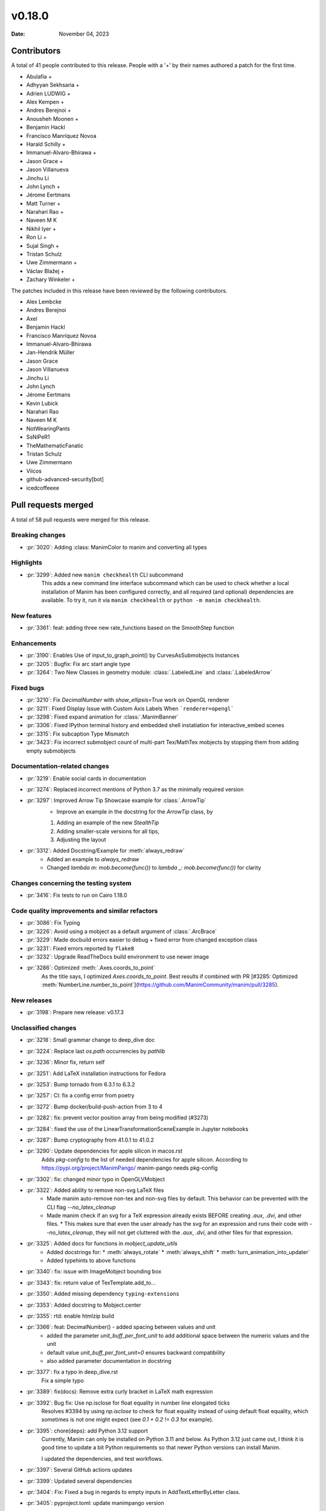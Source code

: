 *******
v0.18.0
*******

:Date: November 04, 2023

Contributors
============

A total of 41 people contributed to this
release. People with a '+' by their names authored a patch for the first
time.

* Abulafia +
* Adhyyan Sekhsaria +
* Adrien LUDWIG +
* Alex Kempen +
* Andres Berejnoi +
* Anousheh Moonen +
* Benjamin Hackl
* Francisco Manríquez Novoa
* Harald Schilly +
* Immanuel-Alvaro-Bhirawa +
* Jason Grace +
* Jason Villanueva
* Jinchu Li
* John Lynch +
* Jérome Eertmans
* Matt Turner +
* Narahari Rao +
* Naveen M K
* Nikhil Iyer +
* Ron Li +
* Sujal Singh +
* Tristan Schulz
* Uwe Zimmermann +
* Václav Blažej +
* Zachary Winkeler +


The patches included in this release have been reviewed by
the following contributors.

* Alex Lembcke
* Andres Berejnoi
* Axel
* Benjamin Hackl
* Francisco Manríquez Novoa
* Immanuel-Alvaro-Bhirawa
* Jan-Hendrik Müller
* Jason Grace
* Jason Villanueva
* Jinchu Li
* John Lynch
* Jérome Eertmans
* Kevin Lubick
* Narahari Rao
* Naveen M K
* NotWearingPants
* SsNiPeR1
* TheMathematicFanatic
* Tristan Schulz
* Uwe Zimmermann
* Viicos
* github-advanced-security[bot]
* icedcoffeeee

Pull requests merged
====================

A total of 58 pull requests were merged for this release.

Breaking changes
----------------

* :pr:`3020`: Adding :class: ManimColor to manim and converting all types


Highlights
----------

* :pr:`3299`: Added new ``manim checkhealth`` CLI subcommand
   This adds a new command line interface subcommand which can be used to check whether a local installation of Manim has been configured correctly, and all required (and optional) dependencies are available. To try it, run it via ``manim checkhealth`` or ``python -m manim checkhealth``.

New features
------------

* :pr:`3361`: feat: adding three new rate_functions based on the SmoothStep function


Enhancements
------------

* :pr:`3190`: Enables Use of input_to_graph_point() by CurvesAsSubmobjects Instances


* :pr:`3205`: Bugfix: Fix arc start angle type


* :pr:`3264`: Two New Classes in geometry module: :class:`.LabeledLine` and :class:`.LabeledArrow` 


Fixed bugs
----------

* :pr:`3210`: Fix `DecimalNumber` with `show_ellipsis=True` work on OpenGL renderer


* :pr:`3211`: Fixed Display Issue with Custom Axis Labels When ```renderer=opengl```


* :pr:`3298`: Fixed expand animation for :class:`.ManimBanner`


* :pr:`3306`: Fixed IPython terminal history and embedded shell instatiation for interactive_embed scenes


* :pr:`3315`: Fix subcaption Type Mismatch


* :pr:`3423`: Fix incorrect submobject count of multi-part Tex/MathTex mobjects by stopping them from adding empty submobjects


Documentation-related changes
-----------------------------

* :pr:`3219`: Enable social cards in documentation


* :pr:`3274`: Replaced incorrect mentions of Python 3.7 as the minimally required version


* :pr:`3297`: Improved Arrow Tip Showcase example for :class:`.ArrowTip`
   - Improve an example in the docstring for the `ArrowTip` class, by
   1. Adding an example of the new `StealthTip`
   2. Adding smaller-scale versions for all tips,
   3. Adjusting the layout

* :pr:`3312`: Added Docstring/Example for :meth:`always_redraw`
   * Added an example to `always_redraw`
   * Changed `lambda m: mob.become(func())` to `lambda _: mob.become(func())` for clarity

Changes concerning the testing system
-------------------------------------

* :pr:`3416`: Fix tests to run on Cairo 1.18.0


Code quality improvements and similar refactors
-----------------------------------------------

* :pr:`3086`: Fix Typing


* :pr:`3226`: Avoid using a mobject as a default argument of :class:`.ArcBrace`


* :pr:`3229`: Made docbuild errors easier to debug + fixed error from changed exception class


* :pr:`3231`: Fixed errors reported by ``flake8``


* :pr:`3232`: Upgrade ReadTheDocs build environment to use newer image


* :pr:`3286`: Optimized :meth:`.Axes.coords_to_point`
   As the title says, I optimized `Axes.coords_to_point`. Best results if combined with PR [#3285: Optimized :meth:`NumberLine.number_to_point`](https://github.com/ManimCommunity/manim/pull/3285).

New releases
------------

* :pr:`3198`: Prepare new release: v0.17.3


Unclassified changes
--------------------

* :pr:`3218`: Small grammar change to deep_dive doc


* :pr:`3224`: Replace last `os.path` occurrencies by `pathlib`


* :pr:`3236`: Minor fix, return self


* :pr:`3251`: Add LaTeX installation instructions for Fedora


* :pr:`3253`: Bump tornado from 6.3.1 to 6.3.2


* :pr:`3257`: CI: fix a config error from poetry


* :pr:`3272`: Bump docker/build-push-action from 3 to 4


* :pr:`3282`: fix: prevent vector position array from being modified (#3273)


* :pr:`3284`: fixed the use of the LinearTransformationSceneExample in Jupyter notebooks


* :pr:`3287`: Bump cryptography from 41.0.1 to 41.0.2


* :pr:`3290`: Update dependencies for apple silicon in macos.rst
   Adds `pkg-config` to the list of needed dependencies for apple silicon. 
   According to https://pypi.org/project/ManimPango/ manim-pango needs pkg-config

* :pr:`3302`: fix: changed minor typo in OpenGLVMobject


* :pr:`3322`: Added ability to remove non-svg LaTeX files
   * Made manim auto-remove non-tex and non-svg files by default. This behavior can be prevented with the CLI flag `--no_latex_cleanup`
   * Made manim check if an svg for a TeX expression already exists BEFORE creating `.aux`, `.dvi`, and other files.
     * This makes sure that even the user already has the svg for an expression and runs their code with `--no_latex_cleanup`, they will not get cluttered with the `.aux`, `.dvi`, and other files for that expression.

* :pr:`3325`: Added docs for functions in `mobject_update_utils`
   * Added docstrings for:
     * :meth:`always_rotate`
     * :meth:`always_shift`
     * :meth:`turn_animation_into_updater`
   * Added typehints to above functions

* :pr:`3340`: fix: issue with ImageMobject bounding box


* :pr:`3343`: fix: return value of TexTemplate.add_to...


* :pr:`3350`: Added missing dependency ``typing-extensions``


* :pr:`3353`: Added docstring to Mobject.center


* :pr:`3355`: rtd: enable htmlzip build


* :pr:`3366`: feat: DecimalNumber() - added spacing between values and unit
   - added the parameter `unit_buff_per_font_unit` to add additional space between the numeric values and the unit
   - default value `unit_buff_per_font_unit=0` ensures backward compatibility
   - also added parameter documentation in docstring

* :pr:`3377`: fix a typo in deep_dive.rst
   Fix a simple typo

* :pr:`3389`: fix(docs): Remove extra curly bracket in LaTeX math expression


* :pr:`3392`: Bug fix: Use np.isclose for float equality in number line elongated ticks
   Resolves #3394 by using `np.isclose` to check for float equality instead of using default float equality, which sometimes is not one might expect (see `0.1 + 0.2 != 0.3` for example).

* :pr:`3395`: chore(deps): add Python 3.12 support
   Currently, Manim can only be installed on Python 3.11 and below. As Python 3.12 just came out, I think it is good time to update a bit Python requirements so that newer Python versions can install Manim.

   I updated the dependencies, and test workflows.

* :pr:`3397`: Several GitHub actions updates


* :pr:`3399`: Updated several dependencies


* :pr:`3404`: Fix: Fixed a bug in regards to empty inputs in AddTextLetterByLetter class. 


* :pr:`3405`: pyproject.toml: update manimpango version


* :pr:`3417`: Introduce new workflow creating a downloadable version of the documentation


* :pr:`3419`: CI: fix caching of cairo


* :pr:`3421`: Fix None check order in _tree_layout


* :pr:`3430`: Fix CSV reader adding empty lists in rendering summary


* :pr:`3431`: Bump teatimeguest/setup-texlive-action from 2 to 3


* :pr:`3433`: bump dependencies


